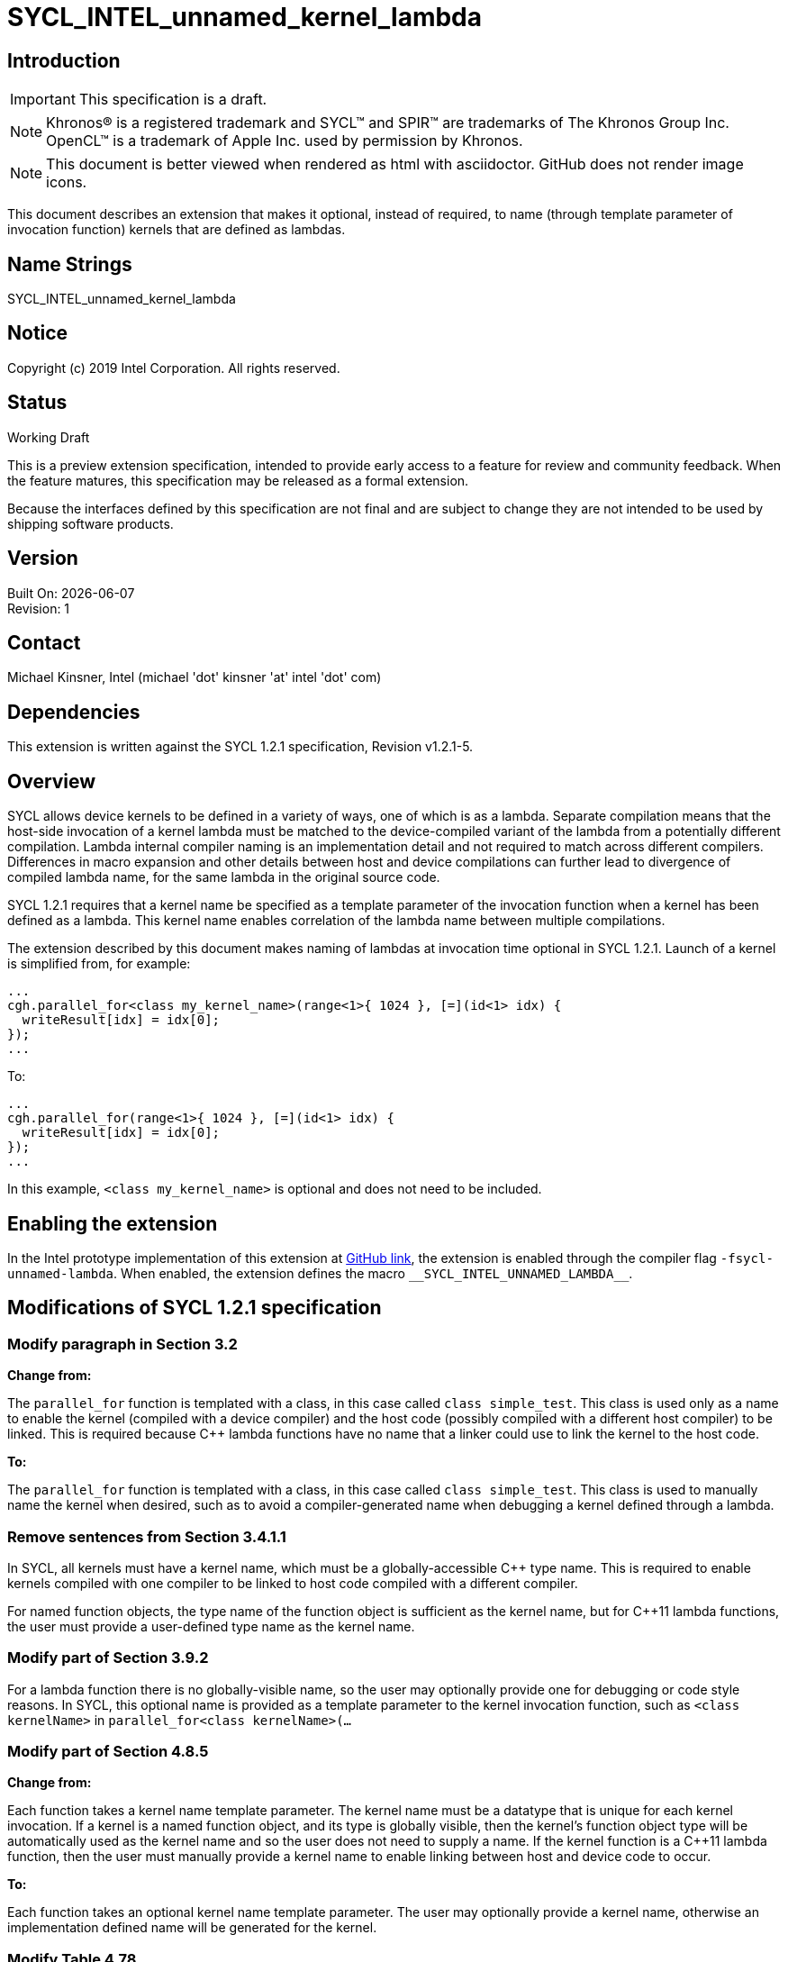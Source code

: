 = SYCL_INTEL_unnamed_kernel_lambda
:source-highlighter: coderay
:coderay-linenums-mode: table

// This section needs to be after the document title.
:doctype: book
:toc2:
:toc: left
:encoding: utf-8
:lang: en

:blank: pass:[ +]

// Set the default source code type in this document to C++,
// for syntax highlighting purposes.  This is needed because
// docbook uses c++ and html5 uses cpp.
:language: {basebackend@docbook:c++:cpp}

== Introduction
IMPORTANT: This specification is a draft.

NOTE: Khronos(R) is a registered trademark and SYCL(TM) and SPIR(TM) are trademarks of The Khronos Group Inc.  OpenCL(TM) is a trademark of Apple Inc. used by permission by Khronos.

NOTE: This document is better viewed when rendered as html with asciidoctor.  GitHub does not render image icons.

This document describes an extension that makes it optional, instead of required, to name (through template parameter of invocation function) kernels that are defined as lambdas.


== Name Strings

+SYCL_INTEL_unnamed_kernel_lambda+

== Notice

Copyright (c) 2019 Intel Corporation.  All rights reserved.

== Status

Working Draft

This is a preview extension specification, intended to provide early access to a feature for review and community feedback. When the feature matures, this specification may be released as a formal extension.

Because the interfaces defined by this specification are not final and are subject to change they are not intended to be used by shipping software products.

== Version

Built On: {docdate} +
Revision: 1

== Contact
Michael Kinsner, Intel (michael 'dot' kinsner 'at' intel 'dot' com)

== Dependencies

This extension is written against the SYCL 1.2.1 specification, Revision v1.2.1-5.

== Overview

SYCL allows device kernels to be defined in a variety of ways, one of which is as a lambda.  Separate compilation means that the host-side invocation of a kernel lambda must be matched to the device-compiled variant of the lambda from a potentially different compilation.  Lambda internal compiler naming is an implementation detail and not required to match across different compilers.  Differences in macro expansion and other details between host and device compilations can further lead to divergence of compiled lambda name, for the same lambda in the original source code.

SYCL 1.2.1 requires that a kernel name be specified as a template parameter of the invocation function when a kernel has been defined as a lambda.  This kernel name enables correlation of the lambda name between multiple compilations.

The extension described by this document makes naming of lambdas at invocation time optional in SYCL 1.2.1.  Launch of a kernel is simplified from, for example:

[source,c++,LambdaNamed,linenums]
----
...
cgh.parallel_for<class my_kernel_name>(range<1>{ 1024 }, [=](id<1> idx) {
  writeResult[idx] = idx[0];
});
...
----

To:

[source,c++,NoName,linenums]
----
...
cgh.parallel_for(range<1>{ 1024 }, [=](id<1> idx) {
  writeResult[idx] = idx[0];
});
...
----

In this example, `<class my_kernel_name>` is optional and does not need to be included.

== Enabling the extension

In the Intel prototype implementation of this extension at https://github.com/intel/llvm[GitHub link], the extension is enabled through the compiler flag `-fsycl-unnamed-lambda`.  When enabled, the extension defines the macro `$$__SYCL_INTEL_UNNAMED_LAMBDA__$$`.

== Modifications of SYCL 1.2.1 specification

=== Modify paragraph in Section 3.2

*Change from:*

The `parallel_for` function is templated with a class, in this case called `class simple_test`. This class is used only as a name to enable the kernel (compiled with a device compiler) and the host code (possibly compiled with a different host compiler) to be linked. This is required because C++ lambda functions have no name that a linker could use to link the kernel to the host code.

*To:*

The `parallel_for` function is templated with a class, in this case called `class simple_test`. This class is used to manually name the kernel when desired, such as to avoid a compiler-generated name when debugging a kernel defined through a lambda.

=== Remove sentences from Section 3.4.1.1

[line-through]#In SYCL, all kernels must have a kernel name, which must be a globally-accessible {cpp} type name. This is required to enable kernels compiled with one compiler to be linked to host code compiled with a different compiler.#

[line-through]#For named function objects, the type name of the function object is sufficient as the kernel name, but for {cpp}11 lambda functions, the user must provide a user-defined type name as the kernel name.#

=== Modify part of Section 3.9.2

For a lambda function there is no globally-visible name, so the user may optionally provide one for debugging or code style reasons.  In SYCL, this optional name is provided as a template parameter to the kernel invocation function, such as `<class kernelName>` in `parallel_for<class kernelName>(...`

=== Modify part of Section 4.8.5

*Change from:*

Each function takes a kernel name template parameter. The kernel name must be a datatype that is unique for each kernel invocation.  If a kernel is a named function object, and its type is globally visible, then the kernel's function object type will be automatically used as the kernel name and so the user does not need to supply a name.  If the kernel function is a {cpp}11 lambda function, then the user must manually provide a kernel name to enable linking between host and device code to occur.

*To:*

Each function takes an optional kernel name template parameter.  The user may optionally provide a kernel name, otherwise an implementation defined name will be generated for the kernel.


=== Modify Table 4.78

*Replace each instance of:*

If it is a named function object and the function object type is globally visible there is no need for the developer to provide a kernel name (`typename KernelName`) for it, as described in 4.8.5.

*With:*

Specification of a kernel name (`typename KernelName`), as described in 4.8.5, is optional.

=== Modify part of Section 4.8.9.2

*Change from:*

We allow lambda functions to define kernels in SYCL, but we have an extra requirement to name lambda functions in order to enable the linking of the SYCL device kernels with the host code to invoke them. The name of a lambda function in SYCL is a {cpp} class. If the lambda function relies on template arguments, then the name of the lambda function must contain those template arguments.  The class used for the name of a lambda function is only used for naming purposes and is not required to be defined. For details on restrictions for kernel naming, please refer to 6.2.

To invoke a {cpp}11 lambda, the kernel name must be included explicitly by the user as a template parameter to the kernel invoke function.

*To:*

Kernels may be defined as lambda functions in SYCL.  The name of a lambda function in SYCL may optionally be specified by passing it as a template parameter to the invoking method, and in that case, the lambda name is a {cpp} class.  If the lambda function relies on template arguments, then if specified, the name of the lambda function must contain those template arguments.  The class used for the name of a lambda function is only used for naming purposes and is not required to be defined. For details on restrictions for kernel naming, please refer to 6.2.


=== Modify part of Section 6.2

Lambdas do not have a globally-visible or unique name.  A typename can optionally be provided to the kernel invoking interface, as described in 4.8.5, so that the developer can control the kernel name for purposes such as debugging.


== Proof of concept implementation references

. https://github.com/intel/llvm/pull/387/files
. https://github.com/intel/llvm/pull/250/files

== Issues

None.

//. asd
//+
//--
//*RESOLUTION*: Not resolved.
//--

== Revision History

[cols="5,15,15,70"]
[grid="rows"]
[options="header"]
|========================================
|Rev|Date|Author|Changes
|1|2019-11-11|Michael Kinsner|*Initial public working draft*
|========================================

//************************************************************************
//Other formatting suggestions:
//
//* Use *bold* text for host APIs, or [source] syntax highlighting.
//* Use +mono+ text for device APIs, or [source] syntax highlighting.
//* Use +mono+ text for extension names, types, or enum values.
//* Use _italics_ for parameters.
//************************************************************************

